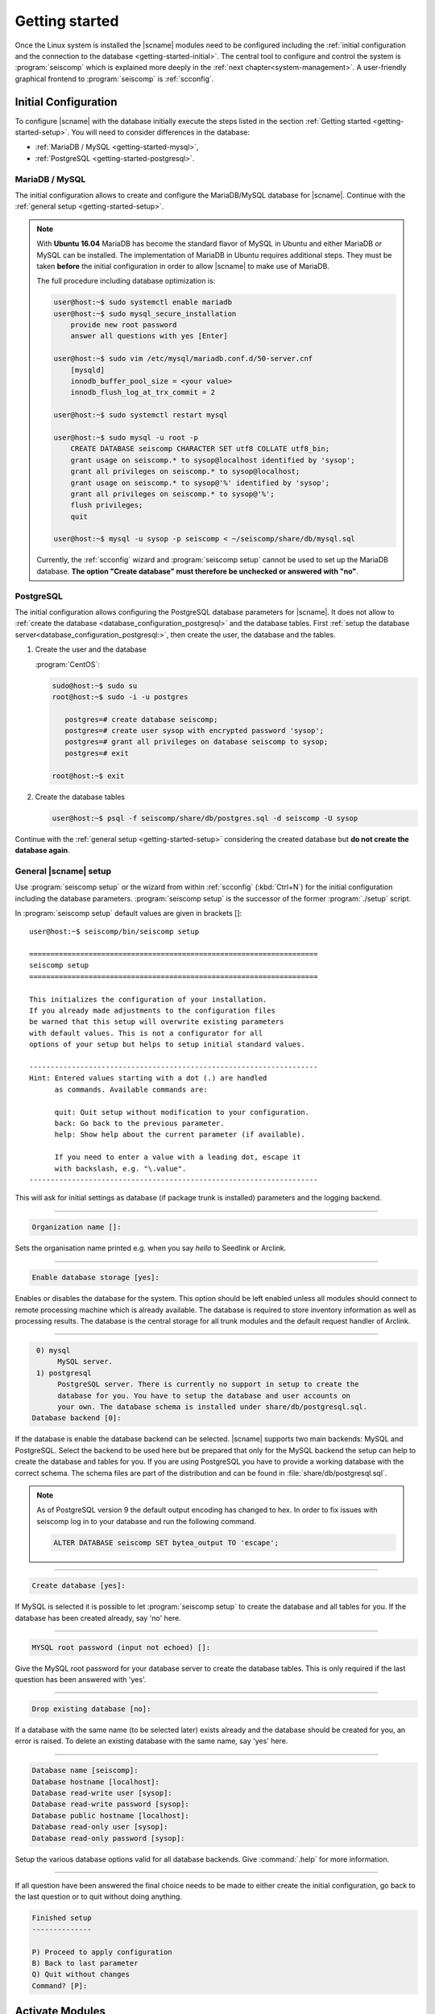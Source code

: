 .. _getting-started:

***************
Getting started
***************

Once the Linux system is installed the |scname| modules need to be configured including
the :ref:`initial configuration and the connection to the database <getting-started-initial>`.
The central tool to configure and control the system is :program:`seiscomp` which
is explained more deeply in the :ref:`next chapter<system-management>`. A user-friendly
graphical frontend to :program:`seiscomp` is :ref:`scconfig`.


.. _getting-started-initial:

Initial Configuration
=====================

To configure |scname| with the database initially execute the steps listed in the
section :ref:`Getting started <getting-started-setup>`. You will need to consider
differences in the database:

* :ref:`MariaDB / MySQL <getting-started-mysql>`,
* :ref:`PostgreSQL <getting-started-postgresql>`.


.. _getting-started-mysql:

MariaDB / MySQL
---------------


The initial configuration allows to create and configure the MariaDB/MySQL database
for |scname|. Continue with the :ref:`general setup <getting-started-setup>`.

.. note::

    With **Ubuntu 16.04** MariaDB has become the standard flavor of MySQL in Ubuntu
    and either MariaDB or MySQL can be installed. The implementation of MariaDB
    in Ubuntu requires additional steps. They must be taken **before** the initial
    configuration in order to allow |scname| to make use of MariaDB.

    The full procedure including database optimization is:

    .. code-block:: sh

        user@host:~$ sudo systemctl enable mariadb
        user@host:~$ sudo mysql_secure_installation
            provide new root password
            answer all questions with yes [Enter]

        user@host:~$ sudo vim /etc/mysql/mariadb.conf.d/50-server.cnf
            [mysqld]
            innodb_buffer_pool_size = <your value>
            innodb_flush_log_at_trx_commit = 2

        user@host:~$ sudo systemctl restart mysql

        user@host:~$ sudo mysql -u root -p
            CREATE DATABASE seiscomp CHARACTER SET utf8 COLLATE utf8_bin;
            grant usage on seiscomp.* to sysop@localhost identified by 'sysop';
            grant all privileges on seiscomp.* to sysop@localhost;
            grant usage on seiscomp.* to sysop@'%' identified by 'sysop';
            grant all privileges on seiscomp.* to sysop@'%';
            flush privileges;
            quit

        user@host:~$ mysql -u sysop -p seiscomp < ~/seiscomp/share/db/mysql.sql

    Currently, the :ref:`scconfig` wizard and :program:`seiscomp setup` cannot
    be used to set up the MariaDB database. **The option "Create database" must
    therefore be unchecked or answered with "no"**.


.. _getting-started-postgresql:

PostgreSQL
----------

The initial configuration allows configuring the PostgreSQL database parameters for |scname|.
It does not allow to :ref:`create the database <database_configuration_postgresql>`
and the database tables. First :ref:`setup the database server<database_configuration_postgresql:>`,
then create the user, the database and the tables.


#. Create the user and the database

   :program:`CentOS`:

   .. code-block:: sh

      sudo@host:~$ sudo su
      root@host:~$ sudo -i -u postgres

         postgres=# create database seiscomp;
         postgres=# create user sysop with encrypted password 'sysop';
         postgres=# grant all privileges on database seiscomp to sysop;
         postgres=# exit

      root@host:~$ exit

#. Create the database tables

   .. code-block:: sh

      user@host:~$ psql -f seiscomp/share/db/postgres.sql -d seiscomp -U sysop

Continue with the :ref:`general setup <getting-started-setup>` considering the
created database but **do not create the database again**.


.. _getting-started-setup:

General |scname| setup
----------------------

Use :program:`seiscomp setup` or the wizard from within :ref:`scconfig` (:kbd:`Ctrl+N`) for the
initial configuration including the database parameters. :program:`seiscomp setup` is the
successor of the former :program:`./setup` script.

In :program:`seiscomp setup` default values are given in brackets []: ::

   user@host:~$ seiscomp/bin/seiscomp setup

   ====================================================================
   seiscomp setup
   ====================================================================

   This initializes the configuration of your installation.
   If you already made adjustments to the configuration files
   be warned that this setup will overwrite existing parameters
   with default values. This is not a configurator for all
   options of your setup but helps to setup initial standard values.

   --------------------------------------------------------------------
   Hint: Entered values starting with a dot (.) are handled
         as commands. Available commands are:

         quit: Quit setup without modification to your configuration.
         back: Go back to the previous parameter.
         help: Show help about the current parameter (if available).

         If you need to enter a value with a leading dot, escape it
         with backslash, e.g. "\.value".
   --------------------------------------------------------------------

This will ask for initial settings as database (if package trunk is installed)
parameters and the logging backend.

----

.. code-block:: none

   Organization name []:

Sets the organisation name printed e.g. when you say *hello* to Seedlink
or Arclink.

----

.. code-block:: none

   Enable database storage [yes]:

Enables or disables the database for the system. This option should be left
enabled unless all modules should connect to remote processing machine which
is already available. The database is required to store inventory information
as well as processing results. The database is the central storage for all
trunk modules and the default request handler of Arclink.

----

.. code-block:: none

    0) mysql
         MySQL server.
    1) postgresql
         PostgreSQL server. There is currently no support in setup to create the
         database for you. You have to setup the database and user accounts on
         your own. The database schema is installed under share/db/postgresql.sql.
   Database backend [0]:

If the database is enable the database backend can be selected. |scname|
supports two main backends: MySQL and PostgreSQL. Select the backend to be used
here but be prepared that only for the MySQL backend the setup can help to
create the database and tables for you. If you are using PostgreSQL you have
to provide a working database with the correct schema. The schema files are
part of the distribution and can be found in :file:`share/db/postgresql.sql`.

.. note::

   As of PostgreSQL version 9 the default output encoding has changed to hex.
   In order to fix issues with seiscomp log in to your database and run the
   following command.

   .. code-block:: sql

      ALTER DATABASE seiscomp SET bytea_output TO 'escape';


----

.. code-block:: none

   Create database [yes]:

If MySQL is selected it is possible to let :program:`seiscomp setup` to create
the database and all tables for you. If the database has been created already,
say 'no' here.

----

.. code-block:: none

   MYSQL root password (input not echoed) []:

Give the MySQL root password for your database server to create the database
tables. This is only required if the last question has been answered with 'yes'.

----

.. code-block:: none

   Drop existing database [no]:

If a database with the same name (to be selected later) exists already and the
database should be created for you, an error is raised. To delete an existing
database with the same name, say 'yes' here.

----

.. code-block:: none

   Database name [seiscomp]:
   Database hostname [localhost]:
   Database read-write user [sysop]:
   Database read-write password [sysop]:
   Database public hostname [localhost]:
   Database read-only user [sysop]:
   Database read-only password [sysop]:

Setup the various database options valid for all database backends. Give
:command:`.help` for more information.

----

If all question have been answered the final choice needs to be made to either
create the initial configuration, go back to the last question or to quit
without doing anything.

.. code-block:: none

   Finished setup
   --------------

   P) Proceed to apply configuration
   B) Back to last parameter
   Q) Quit without changes
   Command? [P]:


Activate Modules
================

After the installation all module are disabled for auto start. If :program:`seiscomp start`
is called, nothing will happen until modules are enabled. To enable a set of modules,
:program:`seiscomp enable` needs to be called with a list of modules.
For example, for a processing system with Seedlink for data acquisition,
you may use:

.. code-block:: sh

   user@host:~$ seiscomp/bin/seiscomp enable seedlink slarchive scautopick scautoloc scamp scmag scevent
   enabled seedlink
   enabled slarchive
   enabled scautopick
   enabled scautoloc
   enabled scamp
   enabled scmag
   enabled scevent

A successive call of :program:`seiscomp start` will then start all enabled
modules. This is also required to restart enabled modules with :program:`seiscomp check`.

Alternatively, :ref:`scconfig<scconfig>` can be used to enable/disable
and to start/stop/restart modules.

However, before starting seiscomp, station information (metadata) need to
be provided and the configuration needs to be updated.


Supply Station Metadata
=======================

|scname| requires the metadata from seismic network and stations including full responses
for data acquisition
and processing. The metadata can be obtained from network operators or
various other sources in different formats. The metadata include, e.g.:

- Network association
- Operation times
- Location
- Sensor and data logger specifications with full response information
- Data stream specifications

|scname| comes with various importers to add metadata
for networks and stations including full response information.

:ref:`import_inv` is the tool to import inventory data into |scname|.
Alternatively can be used.

.. code-block:: sh

   user@host:~$ seiscomp/bin/seiscomp exec import_inv dlsv inventory.dataless

This will import a dataless SEED volume into `etc/inventory/inventory.dataless.xml`.

Repeat this step for all inventory data you want to import.


Configure Station Bindings
==========================

The configuration of modules and bindings is explained in :ref:`global`. To
add bindings in a more convenient way, start :ref:`scconfig`.

.. code-block:: sh

   user@host:~$ seiscomp/bin/seiscomp exec scconfig

Typical binding profiles or station bindings involve bindings configurations for
data acquisition and processing modules:

* :ref:`seedlink`: Configure the plugin for the real-time data acquisition.
* :ref:`slarchive`: Configure the data archiving.
* :ref:`global <global>`: Configure :confval:`detecStream` and :confval:`detecLocid` to determine the
  default streams for phase detection and for showing stations and streams in GUIs
  like :ref:`scmv`, :ref:`scrttv` or :ref:`scolv`.
* :ref:`scautopick`: Configure the automatic phase detection. You may overwrite global
  binding parameters.


Update Configuration, Start Everything
======================================

To update the configuration when new stations have been added or modified,
:program:`seiscomp update-config` needs to be run. This creates configuration
files of modules that do not use the configuration directly, writes the trunk
bindings to the database and synchronizes the inventory with the database.

.. code-block:: sh

   user@host:~$ seiscomp/bin/seiscomp update-config
   [output]

After the configuration has been updated and the inventory has been synchronized,
call :program:`seiscomp start` to start all enabled modules:

.. code-block:: sh

   user@host:~$ seiscomp/bin/seiscomp start
   starting seedlink
   starting slarchive
   starting scautopick
   starting scautoloc
   starting scamp
   starting scmag
   starting scevent

Now the system should run. To check everything again, :program:`seiscomp check`
can be run which should print *is running* for all started modules.
If everything is working, the analysis tools can be started, e.g. MapView.

.. code-block:: sh

   user@host:~$ seiscomp/bin/seiscomp exec scmv

